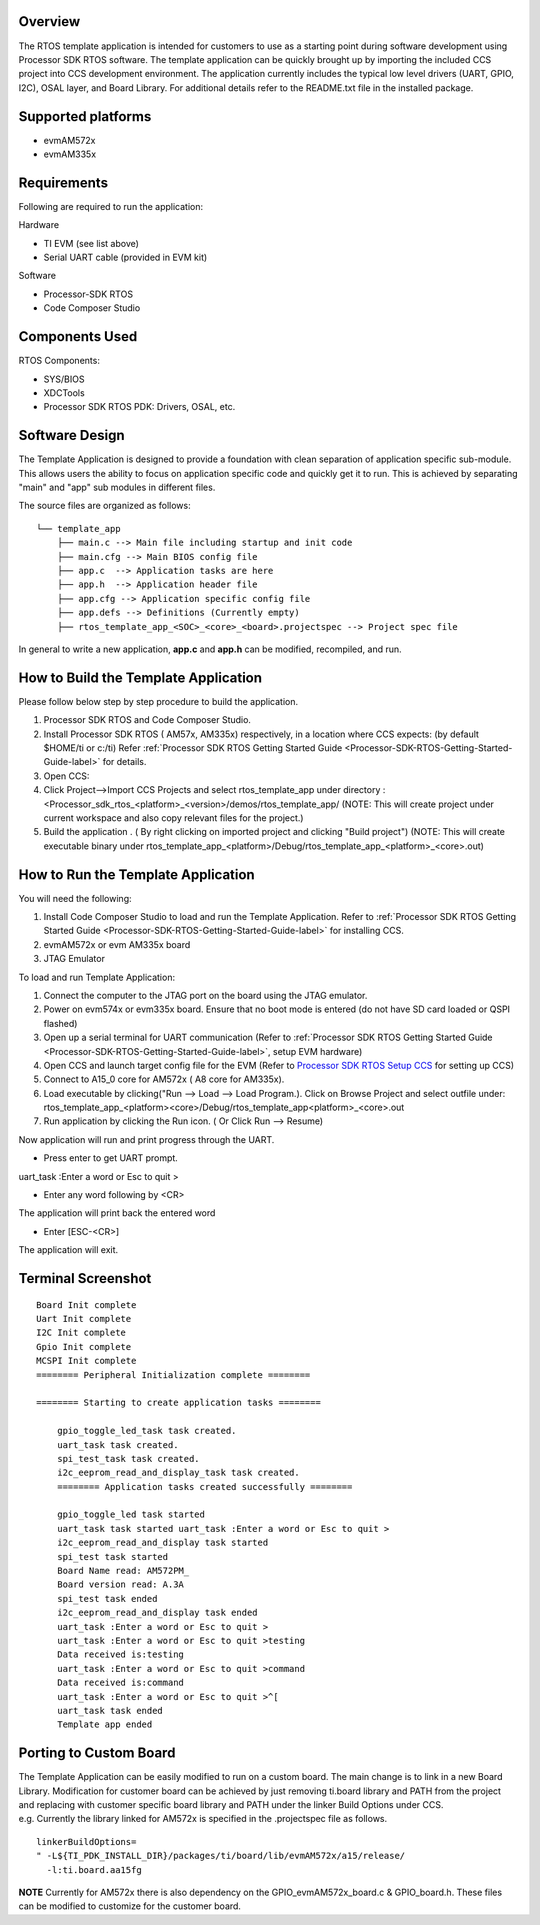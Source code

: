 .. http://processors.wiki.ti.com/index.php/Processor_SDK_RTOS_Template_App 

Overview
========

The RTOS template application is intended for customers to use as a
starting point during software development using Processor SDK RTOS
software. The template application can be quickly brought up by
importing the included CCS project into CCS development environment. The
application currently includes the typical low level drivers (UART,
GPIO, I2C), OSAL layer, and Board Library. For additional details refer
to the README.txt file in the installed package.

Supported platforms
===================

-  evmAM572x
-  evmAM335x

Requirements
============

Following are required to run the application:

Hardware

-  TI EVM (see list above)
-  Serial UART cable (provided in EVM kit)

Software

-  Processor-SDK RTOS
-  Code Composer Studio

Components Used
===============

RTOS Components:

-  SYS/BIOS
-  XDCTools
-  Processor SDK RTOS PDK: Drivers, OSAL, etc.

Software Design
===============

The Template Application is designed to provide a foundation with
clean separation of application specific sub-module. This allows users
the ability to focus on application specific code and quickly get it
to run.
This is achieved by separating "main" and "app" sub modules in
different files.

The source files are organized as follows:

::

              └── template_app
                  ├── main.c --> Main file including startup and init code
                  ├── main.cfg --> Main BIOS config file
                  ├── app.c  --> Application tasks are here
                  ├── app.h  --> Application header file
                  ├── app.cfg --> Application specific config file
                  ├── app.defs --> Definitions (Currently empty)
                  ├── rtos_template_app_<SOC>_<core>_<board>.projectspec --> Project spec file

In general to write a new application, **app.c** and **app.h** can be
modified, recompiled, and run.

How to Build the Template Application
=====================================

Please follow below step by step procedure to build the application.

#. Processor SDK RTOS and Code Composer Studio.
#. Install Processor SDK RTOS ( AM57x, AM335x) respectively, in a
   location where CCS expects: (by default $HOME/ti or c:/ti) Refer
   :ref:`Processor SDK RTOS Getting Started Guide <Processor-SDK-RTOS-Getting-Started-Guide-label>` 
   for details.
#. Open CCS:
#. Click Project-->Import CCS Projects and select rtos_template_app
   under directory :
   <Processor_sdk_rtos_<platform>_<version>/demos/rtos_template_app/
   (NOTE: This will create project under current workspace and also copy
   relevant files for the project.)
#. Build the application . ( By right clicking on imported project and
   clicking "Build project") (NOTE: This will create executable binary
   under
   rtos_template_app_<platform>/Debug/rtos_template_app_<platform>_<core>.out)

How to Run the Template Application
===================================

You will need the following:

#. Install Code Composer Studio to load and run the Template
   Application. Refer to :ref:`Processor SDK RTOS Getting Started
   Guide <Processor-SDK-RTOS-Getting-Started-Guide-label>` for
   installing CCS.
#. evmAM572x or evm AM335x board
#. JTAG Emulator

To load and run Template Application:

#. Connect the computer to the JTAG port on the board using the JTAG
   emulator.
#. Power on evm574x or evm335x board. Ensure that no boot mode is
   entered (do not have SD card loaded or QSPI flashed)
#. Open up a serial terminal for UART communication (Refer to :ref:`Processor
   SDK RTOS Getting Started Guide <Processor-SDK-RTOS-Getting-Started-Guide-label>`, setup
   EVM hardware)
#. Open CCS and launch target config file for the EVM (Refer to
   `Processor SDK RTOS Setup
   CCS <http://processors.wiki.ti.com/index.php/Processor_SDK_RTOS_Setup_CCS>`__ for setting up CCS)
#. Connect to A15_0 core for AM572x ( A8 core for AM335x).
#. Load executable by clicking("Run --> Load --> Load Program.). Click
   on Browse Project and select outfile under:
   rtos_template_app_<platform><core>/Debug/rtos_template_app<platform>_<core>.out
#. Run application by clicking the Run icon. ( Or Click Run --> Resume)

Now application will run and print progress through the UART.

-  Press enter to get UART prompt.

uart_task :Enter a word or Esc to quit >

-  Enter any word following by <CR>

The application will print back the entered word

-  Enter [ESC-<CR>]

The application will exit.

Terminal Screenshot
===================

::

    Board Init complete
    Uart Init complete
    I2C Init complete
    Gpio Init complete
    MCSPI Init complete
    ======== Peripheral Initialization complete ========
       
    ======== Starting to create application tasks ========
       
        gpio_toggle_led_task task created.
        uart_task task created.
        spi_test_task task created.
        i2c_eeprom_read_and_display_task task created.
        ======== Application tasks created successfully ========
       
        gpio_toggle_led task started
        uart_task task started uart_task :Enter a word or Esc to quit >
        i2c_eeprom_read_and_display task started
        spi_test task started
        Board Name read: AM572PM_
        Board version read: A.3A
        spi_test task ended
        i2c_eeprom_read_and_display task ended
        uart_task :Enter a word or Esc to quit >
        uart_task :Enter a word or Esc to quit >testing
        Data received is:testing
        uart_task :Enter a word or Esc to quit >command
        Data received is:command
        uart_task :Enter a word or Esc to quit >^[
        uart_task task ended
        Template app ended

Porting to Custom Board
=======================

| The Template Application can be easily modified to run on a custom
  board. The main change is to link in a new Board Library. Modification
  for customer board can be achieved by just removing ti.board library
  and PATH from the project and replacing with customer specific board
  library and PATH under the linker Build Options under CCS.
| e.g. Currently the library linked for AM572x is specified in the
  .projectspec file as follows.

::

           linkerBuildOptions=
           " -L${TI_PDK_INSTALL_DIR}/packages/ti/board/lib/evmAM572x/a15/release/
             -l:ti.board.aa15fg

.. raw:: html

   <div
   style="margin: 5px; padding: 2px 10px; background-color: #ecffff; border-left: 5px solid #3399ff;">

**NOTE**
Currently for AM572x there is also dependency on the
GPIO_evmAM572x_board.c & GPIO_board.h. These files can be modified to
customize for the customer board.

.. raw:: html

   </div>

.. raw:: html


